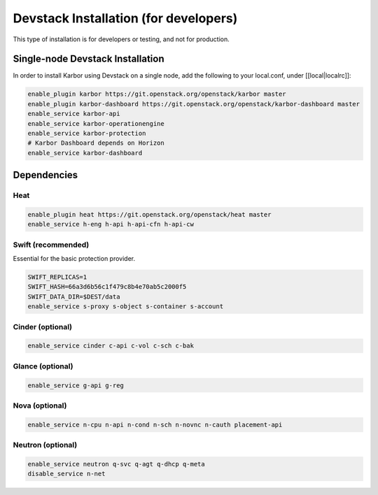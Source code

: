 ======================================
Devstack Installation (for developers)
======================================

This type of installation is for developers or testing, and not for production.

Single-node Devstack Installation
=================================
In order to install Karbor using Devstack on a single node, add the following to
your local.conf, under [[local|localrc]]:

.. code-block:: none

        enable_plugin karbor https://git.openstack.org/openstack/karbor master
        enable_plugin karbor-dashboard https://git.openstack.org/openstack/karbor-dashboard master
        enable_service karbor-api
        enable_service karbor-operationengine
        enable_service karbor-protection
        # Karbor Dashboard depends on Horizon
        enable_service karbor-dashboard

Dependencies
============

Heat
~~~~

.. code-block:: none

        enable_plugin heat https://git.openstack.org/openstack/heat master
        enable_service h-eng h-api h-api-cfn h-api-cw

Swift (recommended)
~~~~~~~~~~~~~~~~~~~

Essential for the basic protection provider.

.. code-block:: none

        SWIFT_REPLICAS=1
        SWIFT_HASH=66a3d6b56c1f479c8b4e70ab5c2000f5
        SWIFT_DATA_DIR=$DEST/data
        enable_service s-proxy s-object s-container s-account

Cinder (optional)
~~~~~~~~~~~~~~~~~

.. code-block:: none

        enable_service cinder c-api c-vol c-sch c-bak

Glance (optional)
~~~~~~~~~~~~~~~~~

.. code-block:: none

        enable_service g-api g-reg

Nova (optional)
~~~~~~~~~~~~~~~

.. code-block:: none

        enable_service n-cpu n-api n-cond n-sch n-novnc n-cauth placement-api


Neutron (optional)
~~~~~~~~~~~~~~~~~~

.. code-block:: none

        enable_service neutron q-svc q-agt q-dhcp q-meta
        disable_service n-net
